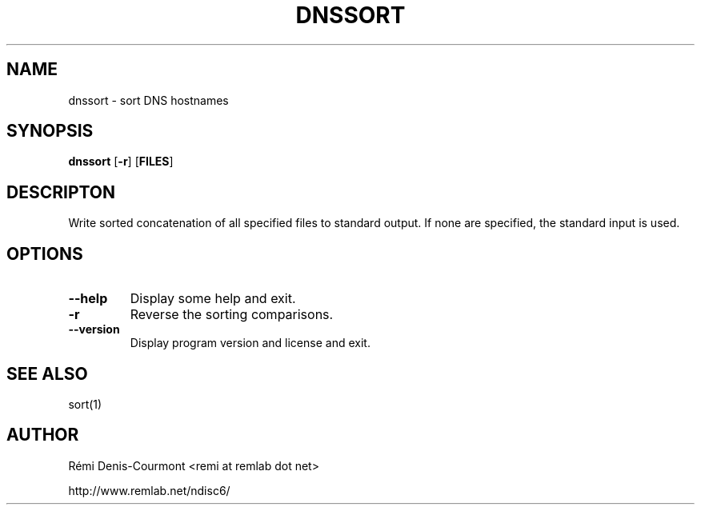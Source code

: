 .\" *************************************************************************
.\" *  Copyright © 2006 Rémi Denis-Courmont.                                *
.\" *  This program is free software: you can redistribute and/or modify    *
.\" *  it under the terms of the GNU General Public License as published by *
.\" *  the Free Software Foundation, versions 2 or 3 of the license.        *
.\" *                                                                       *
.\" *  This program is distributed in the hope that it will be useful,      *
.\" *  but WITHOUT ANY WARRANTY; without even the implied warranty of       *
.\" *  MERCHANTABILITY or FITNESS FOR A PARTICULAR PURPOSE.  See the        *
.\" *  GNU General Public License for more details.                         *
.\" *                                                                       *
.\" *  You should have received a copy of the GNU General Public License    *
.\" *  along with this program. If not, see <http://www.gnu.org/licenses/>. *
.\" *************************************************************************
.TH "DNSSORT" "1" "$Date$" "dnssort" "User's Manual"
.SH NAME
dnssort \- sort DNS hostnames
.SH SYNOPSIS
.BR "dnssort" " [" "-r" "] [" "FILES" "]"

.SH DESCRIPTON
Write sorted concatenation of all specified files to standard output.
If none are specified, the standard input is used.

.SH OPTIONS

.TP
.BR "\-\-help"
Display some help and exit.

.TP
.BR "\-r"
Reverse the sorting comparisons.

.TP
.BR "\-\-version"
Display program version and license and exit.

.SH "SEE ALSO"
sort(1)

.SH AUTHOR
R\[char233]mi Denis-Courmont <remi at remlab dot net>

http://www.remlab.net/ndisc6/
